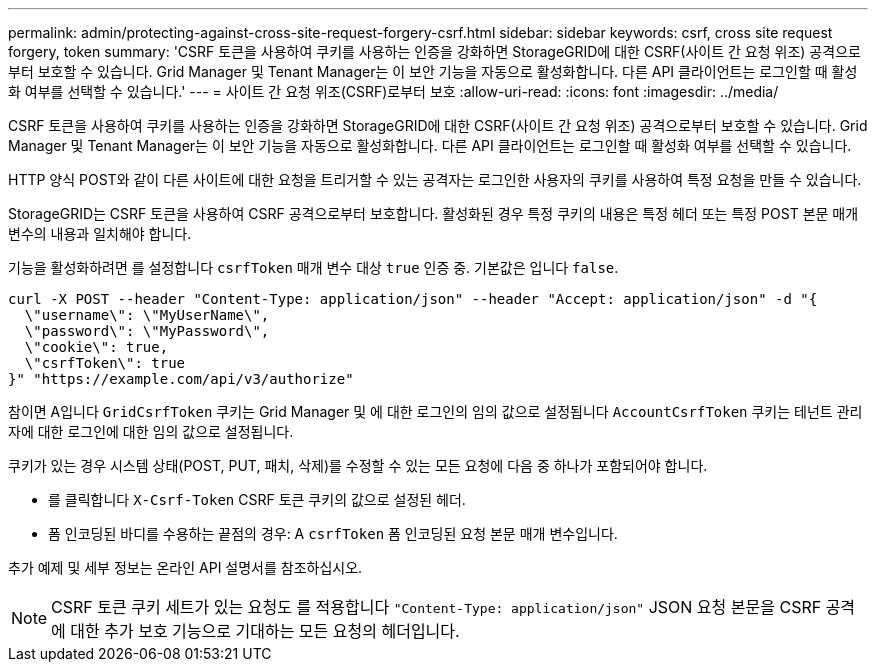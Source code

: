 ---
permalink: admin/protecting-against-cross-site-request-forgery-csrf.html 
sidebar: sidebar 
keywords: csrf, cross site request forgery, token 
summary: 'CSRF 토큰을 사용하여 쿠키를 사용하는 인증을 강화하면 StorageGRID에 대한 CSRF(사이트 간 요청 위조) 공격으로부터 보호할 수 있습니다. Grid Manager 및 Tenant Manager는 이 보안 기능을 자동으로 활성화합니다. 다른 API 클라이언트는 로그인할 때 활성화 여부를 선택할 수 있습니다.' 
---
= 사이트 간 요청 위조(CSRF)로부터 보호
:allow-uri-read: 
:icons: font
:imagesdir: ../media/


[role="lead"]
CSRF 토큰을 사용하여 쿠키를 사용하는 인증을 강화하면 StorageGRID에 대한 CSRF(사이트 간 요청 위조) 공격으로부터 보호할 수 있습니다. Grid Manager 및 Tenant Manager는 이 보안 기능을 자동으로 활성화합니다. 다른 API 클라이언트는 로그인할 때 활성화 여부를 선택할 수 있습니다.

HTTP 양식 POST와 같이 다른 사이트에 대한 요청을 트리거할 수 있는 공격자는 로그인한 사용자의 쿠키를 사용하여 특정 요청을 만들 수 있습니다.

StorageGRID는 CSRF 토큰을 사용하여 CSRF 공격으로부터 보호합니다. 활성화된 경우 특정 쿠키의 내용은 특정 헤더 또는 특정 POST 본문 매개 변수의 내용과 일치해야 합니다.

기능을 활성화하려면 를 설정합니다 `csrfToken` 매개 변수 대상 `true` 인증 중. 기본값은 입니다 `false`.

[listing]
----
curl -X POST --header "Content-Type: application/json" --header "Accept: application/json" -d "{
  \"username\": \"MyUserName\",
  \"password\": \"MyPassword\",
  \"cookie\": true,
  \"csrfToken\": true
}" "https://example.com/api/v3/authorize"
----
참이면 A입니다 `GridCsrfToken` 쿠키는 Grid Manager 및 에 대한 로그인의 임의 값으로 설정됩니다 `AccountCsrfToken` 쿠키는 테넌트 관리자에 대한 로그인에 대한 임의 값으로 설정됩니다.

쿠키가 있는 경우 시스템 상태(POST, PUT, 패치, 삭제)를 수정할 수 있는 모든 요청에 다음 중 하나가 포함되어야 합니다.

* 를 클릭합니다 `X-Csrf-Token` CSRF 토큰 쿠키의 값으로 설정된 헤더.
* 폼 인코딩된 바디를 수용하는 끝점의 경우: A `csrfToken` 폼 인코딩된 요청 본문 매개 변수입니다.


추가 예제 및 세부 정보는 온라인 API 설명서를 참조하십시오.


NOTE: CSRF 토큰 쿠키 세트가 있는 요청도 를 적용합니다 `"Content-Type: application/json"` JSON 요청 본문을 CSRF 공격에 대한 추가 보호 기능으로 기대하는 모든 요청의 헤더입니다.
